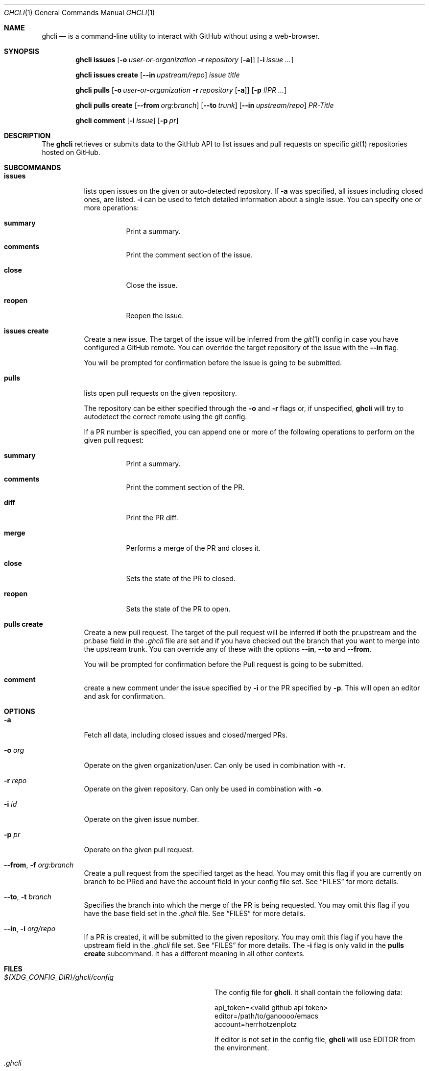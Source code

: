 .Dd $Mdocdate$
.Dt GHCLI 1
.Os
.Sh NAME
.Nm ghcli
.Nd is a command-line utility to interact with GitHub without using a web-browser.
.Sh SYNOPSIS

.Nm
.Cm issues
.Op Fl o Ar user-or-organization Fl r Ar repository Op Fl a
.Op Fl i Ar issue Ar ...

.Nm
.Cm issues create
.Op Fl -in Ar upstream/repo
.Ar issue title

.Nm
.Cm pulls
.Op Fl o Ar user-or-organization Fl r Ar repository Op Fl a
.Op Fl p Ar #PR Ar ...

.Nm
.Cm pulls create
.Op Fl -from Ar org:branch
.Op Fl -to Ar trunk
.Op Fl -in Ar upstream/repo
.Ar PR-Title

.Nm
.Cm comment
.Op Fl i Ar issue
.Op Fl p Ar pr

.Sh DESCRIPTION
The
.Nm
retrieves or submits data to the GitHub API to list issues and
pull requests on specific
.Xr git 1
repositories hosted on GitHub.

.Sh SUBCOMMANDS
.Bl -tag -width indent

.It Cm issues
lists open issues on the given or auto-detected repository.
If
.Fl a
was specified, all issues including closed ones, are listed.
.Fl i
can be used to fetch detailed information about a single issue.
You can specify one or more operations:

.Bl -tag -width indent
.It Cm summary
Print a summary.
.It Cm comments
Print the comment section of the issue.
.It Cm close
Close the issue.
.It Cm reopen
Reopen the issue.
.El

.It Cm issues create
Create a new issue. The target of the issue will be inferred from the
.Xr git 1
config in case you have configured a GitHub remote. You can override
the target repository of the issue with the
.Fl -in
flag.

You will be prompted for confirmation before the issue is going to be
submitted.


.It Cm pulls
lists open pull requests on the given repository.

The repository can be either specified through the
.Fl o
and
.Fl r
flags or, if unspecified,
.Nm
will try to autodetect the correct remote using the git config.

If a PR number is specified, you can append one or more of the
following operations to perform on the given pull request:

.Bl -tag -width indent
.It Cm summary
Print a summary.
.It Cm comments
Print the comment section of the PR.
.It Cm diff
Print the PR diff.
.It Cm merge
Performs a merge of the PR and closes it.
.It Cm close
Sets the state of the PR to closed.
.It Cm reopen
Sets the state of the PR to open.
.El


.It Cm pulls create
Create a new pull request. The target of the pull request will be
inferred if both the pr.upstream and the pr.base field in the
.Pa .ghcli
file are set and if you have checked out the branch that you want to
merge into the upstream trunk. You can override any of these with the
options
.Fl -in ,
.Fl -to
and
.Fl -from .

You will be prompted for confirmation before the Pull request is going
to be submitted.


.It Cm comment
create a new comment under the issue specified by
.Fl i
or the PR specified by
.Fl p .
This will open an editor and ask for confirmation.

.El

.Sh OPTIONS
.Bl -tag -width indent

.It Fl a
Fetch all data, including closed issues and closed/merged PRs.

.It Fl o Ar org
Operate on the given organization/user.
Can only be used in combination with
.Fl r .

.It Fl r Ar repo
Operate on the given repository.
Can only be used in combination with
.Fl o .

.It Fl i Ar id
Operate on the given issue number.

.It Fl p Ar pr
Operate on the given pull request.

.It Fl -from , Fl f Ar org:branch
Create a pull request from the specified target as the head. You may
omit this flag if you are currently on branch to be PRed and have the
account field in your config file set. See
.Sx FILES
for more details.

.It Fl -to , Fl t Ar branch
Specifies the branch into which the merge of the PR is being
requested. You may omit this flag if you have the base field set
in the
.Pa .ghcli
file. See
.Sx FILES
for more details.

.It Fl -in , Fl i Ar org/repo
If a PR is created, it will be submitted to the given repository. You
may omit this flag if you have the upstream field in the
.Pa .ghcli
file set. See
.Sx FILES
for more details.
The
.Fl i
flag is only valid in the
.Cm pulls create
subcommand. It has a different meaning in all other contexts.


.El

.\" .Sh IMPLEMENTATION NOTES
.\" Not used in OpenBSD.
.\" .Sh ENVIRONMENT
.\" For sections 1, 6, 7, and 8 only.
.Sh FILES
.Bl -tag -width ${XDG_CONFIG_DIR}/ghcli/config -compact

.It Pa ${XDG_CONFIG_DIR}/ghcli/config
The config file for
.Nm .
It shall contain the following data:

.Bd -literal
api_token=<valid github api token>
editor=/path/to/ganoooo/emacs
account=herrhotzenplotz
.Ed

If editor is not set in the config file,
.Nm
will use
.Ev EDITOR
from the environment.

.It Pa .ghcli
A repo-specific config file that may contain the following data:
.Bd -literal
upstream=herrhotzenplotz/ghcli
base=trunk
.Ed

It is intended to be committed into the repo so that users don't have
to manually specify all the options like
.Fl -in ,
.Fl -from ,
.Fl -base etc.

.El


.\" .Sh EXIT STATUS
.\" For sections 1, 6, and 8 only.
.Sh EXAMPLES
Look at PR #78 in vim/colorschemes:

ghcli pulls -o vim -r colorschemes -p 78 summary comments | less

.\" .Sh DIAGNOSTICS
.\" For sections 1, 4, 6, 7, 8, and 9 printf/stderr messages only.

.Sh SEE ALSO
.Xr git 1

.\" .Sh STANDARDS
.Sh HISTORY
The idea for
.Nm
appeared during a long rant on IRC where the issue with the official
tool written by GitHub became clear to be the manual dialing and DNS
resolving by the Go runtime, circumventing almost the entirety of the
OS TCP/IP stack and leaking sensitive information when using Tor.

Implementation started in October 2021 with the goal of having a
decent, sufficiently portable and secure version of a cli utility to
interact with the GitHub world without using the horrible web
interface.

.Sh AUTHORS
.An Nico Sonack aka. herrhotzenplotz Aq Mt nsonack@outlook.com
.\" .Sh CAVEATS

.Sh BUGS
Yes. It is software.

Please report issues preferably via e-mail or on GitHub.

.Sh SECURITY CONSIDERATIONS
It is written in C. If it were written in Rust, it would have been
much safer.
